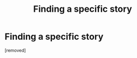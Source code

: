 #+TITLE: Finding a specific story

* Finding a specific story
:PROPERTIES:
:Author: AFatVietnameseBoy
:Score: 3
:DateUnix: 1550235302.0
:DateShort: 2019-Feb-15
:FlairText: Request
:END:
[removed]


